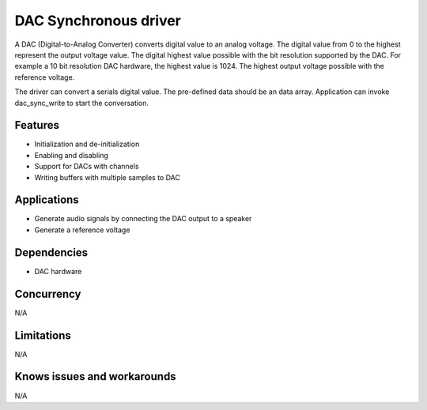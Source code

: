 ======================
DAC Synchronous driver
======================

A DAC (Digital-to-Analog Converter) converts digital value to an analog voltage.
The digital value from 0 to the highest represent the output voltage value.
The digital highest value possible with the bit resolution supported by the
DAC. For example a 10 bit resolution DAC hardware, the highest value is 1024.
The highest output voltage possible with the reference voltage.

The driver can convert a serials digital value. The pre-defined data should
be an data array. Application can invoke dac_sync_write to start the conversation.

Features
--------
* Initialization and de-initialization
* Enabling and disabling
* Support for DACs with channels
* Writing buffers with multiple samples to DAC

Applications
------------
* Generate audio signals by connecting the DAC output to a speaker
* Generate a reference voltage

Dependencies
------------
* DAC hardware

Concurrency
-----------
N/A

Limitations
-----------
N/A

Knows issues and workarounds
----------------------------
N/A

